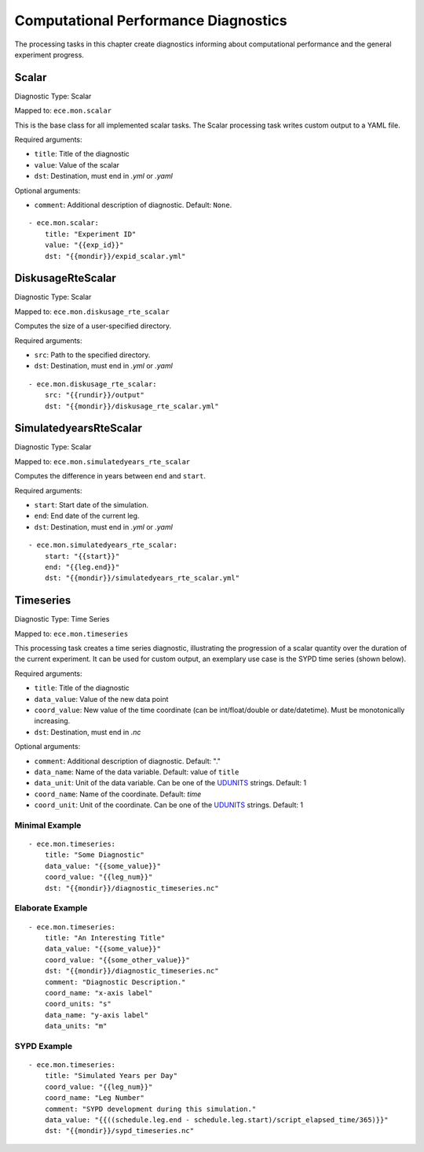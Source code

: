 **************************************
Computational Performance Diagnostics
**************************************

The processing tasks in this chapter create diagnostics informing about computational performance and the general experiment progress.

Scalar
=======

Diagnostic Type: Scalar

Mapped to: ``ece.mon.scalar``

This is the base class for all implemented scalar tasks.
The Scalar processing task writes custom output to a YAML file.

Required arguments:

* ``title``: Title of the diagnostic
* ``value``: Value of the scalar
* ``dst``: Destination, must end in *.yml* or *.yaml*

Optional arguments:

* ``comment``: Additional description of diagnostic. Default: ``None``.

::

    - ece.mon.scalar:
        title: "Experiment ID"
        value: "{{exp_id}}"
        dst: "{{mondir}}/expid_scalar.yml"

DiskusageRteScalar
==================

Diagnostic Type: Scalar

Mapped to: ``ece.mon.diskusage_rte_scalar``

Computes the size of a user-specified directory.

Required arguments:

* ``src``: Path to the specified directory.
* ``dst``: Destination, must end in *.yml* or *.yaml*

::

    - ece.mon.diskusage_rte_scalar:
        src: "{{rundir}}/output"
        dst: "{{mondir}}/diskusage_rte_scalar.yml"

SimulatedyearsRteScalar
=======================

Diagnostic Type: Scalar

Mapped to: ``ece.mon.simulatedyears_rte_scalar``

Computes the difference in years between ``end`` and ``start``.

Required arguments:

* ``start``: Start date of the simulation.
* ``end``: End date of the current leg.
* ``dst``: Destination, must end in *.yml* or *.yaml*

::

    - ece.mon.simulatedyears_rte_scalar:
        start: "{{start}}"
        end: "{{leg.end}}"
        dst: "{{mondir}}/simulatedyears_rte_scalar.yml"


Timeseries
=======================

Diagnostic Type: Time Series

Mapped to: ``ece.mon.timeseries``

This processing task creates a time series diagnostic, illustrating the progression of a scalar quantity over the duration of the current experiment.
It can be used for custom output, an exemplary use case is the SYPD time series (shown below).

Required arguments:

* ``title``: Title of the diagnostic
* ``data_value``: Value of the new data point
* ``coord_value``: New value of the time coordinate (can be int/float/double or date/datetime). Must be monotonically increasing.
* ``dst``: Destination, must end in *.nc*

Optional arguments:

* ``comment``: Additional description of diagnostic. Default: "."
* ``data_name``: Name of the data variable. Default: value of ``title``
* ``data_unit``: Unit of the data variable. Can be one of the UDUNITS_ strings. Default: 1
* ``coord_name``: Name of the coordinate. Default: *time*
* ``coord_unit``: Unit of the coordinate. Can be one of the UDUNITS_ strings. Default: 1

Minimal Example
###############

::

    - ece.mon.timeseries:
        title: "Some Diagnostic"
        data_value: "{{some_value}}"
        coord_value: "{{leg_num}}"
        dst: "{{mondir}}/diagnostic_timeseries.nc"
        
Elaborate Example
#################

::

    - ece.mon.timeseries:
        title: "An Interesting Title"
        data_value: "{{some_value}}"
        coord_value: "{{some_other_value}}"
        dst: "{{mondir}}/diagnostic_timeseries.nc"
        comment: "Diagnostic Description."
        coord_name: "x-axis label"
        coord_units: "s"
        data_name: "y-axis label"
        data_units: "m"


SYPD Example
############

::

    - ece.mon.timeseries:
        title: "Simulated Years per Day"
        coord_value: "{{leg_num}}"
        coord_name: "Leg Number"
        comment: "SYPD development during this simulation."
        data_value: "{{((schedule.leg.end - schedule.leg.start)/script_elapsed_time/365)}}"
        dst: "{{mondir}}/sypd_timeseries.nc"

.. _UDUNITS: https://www.unidata.ucar.edu/software/udunits/udunits-current/udunits/udunits2-common.xml